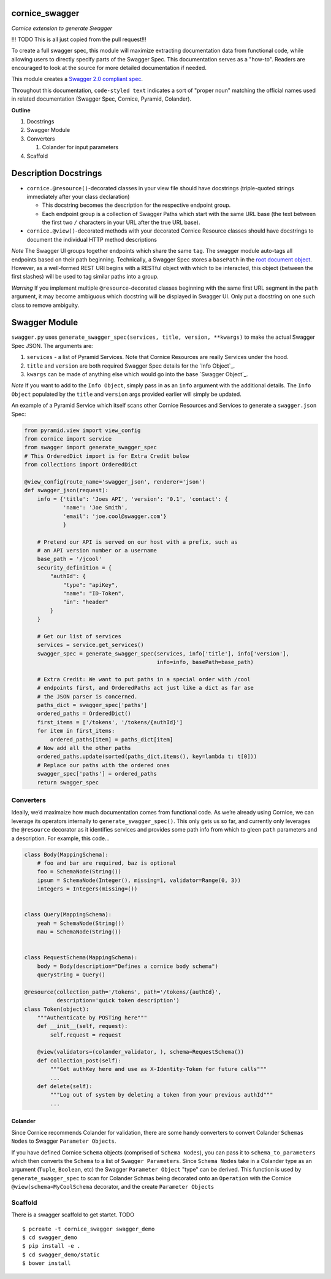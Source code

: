 cornice_swagger
===============

*Cornice extension to generate Swagger*

!!! TODO This is all just copied from the pull request!!!

To create a full swagger spec, this module will maximize extracting
documentation data from functional code, while allowing users to
directly specify parts of the Swagger Spec. This documentation serves as
a "how-to". Readers are encouraged to look at the source for more
detailed documentation if needed.

This module creates a `Swagger 2.0 compliant spec`_.

Throughout this documentation, ``code-styled text`` indicates a sort of
"proper noun" matching the official names used in related documentation
(Swagger Spec, Cornice, Pyramid, Colander).

**Outline**

1. Docstrings
2. Swagger Module
3. Converters

   1. Colander for input parameters

4. Scaffold

Description Docstrings
======================

-  ``cornice.@resource()``-decorated classes in your view file should
   have docstrings (triple-quoted strings immediately after your class
   declaration)

   -  This docstring becomes the description for the respective endpoint
      group.
   -  Each endpoint group is a collection of Swagger Paths which start
      with the same URL base (the text between the first two ``/``
      characters in your URL after the true URL base).

-  ``cornice.@view()``-decorated methods with your decorated Cornice
   Resource classes should have docstrings to document the individual
   HTTP method descriptions

*Note* The Swagger UI groups together endpoints which share the same
``tag``. The swagger module auto-tags all endpoints based on their path
beginning. Technically, a Swagger Spec stores a ``basePath`` in the
`root document object`_. However, as a well-formed REST URI begins with
a RESTful object with which to be interacted, this object (between the
first slashes) will be used to tag similar paths into a group.

*Warning* ﻿If you implement multiple ``@resource``-decorated classes
beginning with the same first URL segment in the ``path`` argument, it
may become ambiguous which docstring will be displayed in Swagger UI.
Only put a docstring on one such class to remove ambiguity.

Swagger Module
==============

``swagger.py`` uses
``generate_swagger_spec(services, title, version, **kwargs)`` to make
the actual Swagger Spec JSON. The arguments are:

.. _Swagger 2.0 compliant spec: https://github.com/swagger-api/swagger-spec/blob/master/versions/2.0.md
.. _root document object: https://github.com/swagger-api/swagger-spec/blob/master/versions/2.0.md#fixed-fields
1. ``services`` - a list of Pyramid Services. Note that Cornice
   Resources are really Services under the hood.
2. ``title`` and ``version`` are both required Swagger Spec details for
   the `Info Object`_.
3. ``kwargs`` can be made of anything else which would go into the base
   `Swagger Object`_.

*Note* If you want to add to the ``Info Object``, simply pass in as an
``info`` argument with the additional details. The ``Info Object``
populated by the ``title`` and ``version`` args provided earlier will
simply be updated.

An example of a Pyramid Service which itself scans other Cornice
Resources and Services to generate a ``swagger.json`` Spec:

.. code:: python

    from pyramid.view import view_config
    from cornice import service
    from swagger import generate_swagger_spec
    # This OrderedDict import is for Extra Credit below
    from collections import OrderedDict

    @view_config(route_name='swagger_json', renderer='json')
    def swagger_json(request):
        info = {'title': 'Joes API', 'version': '0.1', 'contact': {
                'name': 'Joe Smith',
                'email': 'joe.cool@swagger.com'}
                }

        # Pretend our API is served on our host with a prefix, such as
        # an API version number or a username
        base_path = '/jcool'
        security_definition = {
            "authId": {
                "type": "apiKey",
                "name": "ID-Token",
                "in": "header"
            }
        }

        # Get our list of services
        services = service.get_services()
        swagger_spec = generate_swagger_spec(services, info['title'], info['version'],
                                             info=info, basePath=base_path)

        # Extra Credit: We want to put paths in a special order with /cool
        # endpoints first, and OrderedPaths act just like a dict as far ase
        # the JSON parser is concerned.
        paths_dict = swagger_spec['paths']
        ordered_paths = OrderedDict()
        first_items = ['/tokens', '/tokens/{authId}']
        for item in first_items:
            ordered_paths[item] = paths_dict[item]
        # Now add all the other paths
        ordered_paths.update(sorted(paths_dict.items(), key=lambda t: t[0]))
        # Replace our paths with the ordered ones
        swagger_spec['paths'] = ordered_paths
        return swagger_spec


Converters
----------

Ideally, we’d maximaize how much documentation comes from functional code. As
we’re already using Cornice, we can leverage its operators internally to
``generate_swagger_spec()``. This only gets us so far, and currently only
leverages the ``@resource`` decorator as it identifies services and provides
some path info from which to gleen ``path`` parameters and a description. For
example, this code...

.. code:: python

    class Body(MappingSchema):
        # foo and bar are required, baz is optional
        foo = SchemaNode(String())
        ipsum = SchemaNode(Integer(), missing=1, validator=Range(0, 3))
        integers = Integers(missing=())


    class Query(MappingSchema):
        yeah = SchemaNode(String())
        mau = SchemaNode(String())


    class RequestSchema(MappingSchema):
        body = Body(description="Defines a cornice body schema")
        querystring = Query()

    @resource(collection_path='/tokens', path='/tokens/{authId}',
              description='quick token description')
    class Token(object):
        """Authenticate by POSTing here"""
        def __init__(self, request):
            self.request = request

        @view(validators=(colander_validator, ), schema=RequestSchema())
        def collection_post(self):
            """Get authKey here and use as X-Identity-Token for future calls"""
            ...
        def delete(self):
            """Log out of system by deleting a token from your previous authId"""
            ...

Colander
~~~~~~~~

Since Cornice recommends Colander for validation, there are some handy
converters to convert Colander ``Schemas Nodes`` to Swagger ``Parameter
Objects``.

If you have defined Cornice ``Schema`` objects (comprised of ``Schema Nodes``),
you can pass it to ``schema_to_parameters`` which then converts the ``Schema``
to a list of ``Swagger Parameters``. Since ``Schema Nodes`` take in a Colander
type as an argument (``Tuple``, ``Boolean``, etc) the Swagger ``Parameter
Object`` "type" can be derived. This function is used by
``generate_swagger_spec`` to scan for Colander Schmas being decorated onto an
``Operation`` with the Cornice ``@view(schema=MyCoolSchema`` decorator, and the
create ``Parameter Objects``

Scaffold
--------

There is a swagger scaffold to get startet.
TODO

::

   $ pcreate -t cornice_swagger swagger_demo
   $ cd swagger_demo
   $ pip install -e .
   $ cd swagger_demo/static
   $ bower install
